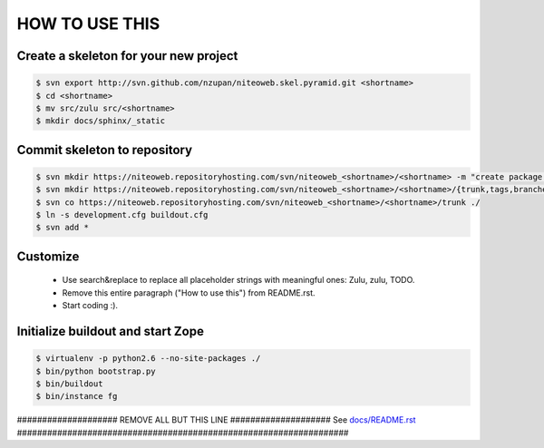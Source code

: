 ===============
HOW TO USE THIS
===============

Create a skeleton for your new project
======================================

.. code-block:: bash

    $ svn export http://svn.github.com/nzupan/niteoweb.skel.pyramid.git <shortname>
    $ cd <shortname>
    $ mv src/zulu src/<shortname>
    $ mkdir docs/sphinx/_static


Commit skeleton to repository
=============================

.. code-block:: bash

    $ svn mkdir https://niteoweb.repositoryhosting.com/svn/niteoweb_<shortname>/<shortname> -m "create package dir"
    $ svn mkdir https://niteoweb.repositoryhosting.com/svn/niteoweb_<shortname>/<shortname>/{trunk,tags,branches} -m "create svn structure"
    $ svn co https://niteoweb.repositoryhosting.com/svn/niteoweb_<shortname>/<shortname>/trunk ./
    $ ln -s development.cfg buildout.cfg
    $ svn add *


Customize
=========

 * Use search&replace to replace all placeholder strings with meaningful ones:
   Zulu, zulu, TODO.
 * Remove this entire paragraph ("How to use this") from README.rst.
 * Start coding :).


Initialize buildout and start Zope
==================================

.. code-block:: bash

    $ virtualenv -p python2.6 --no-site-packages ./
    $ bin/python bootstrap.py
    $ bin/buildout
    $ bin/instance fg



#################### REMOVE ALL BUT THIS LINE ####################
See `docs/README.rst <https://sphinx.niteoweb.com/niteoweb.zulu>`_
##################################################################